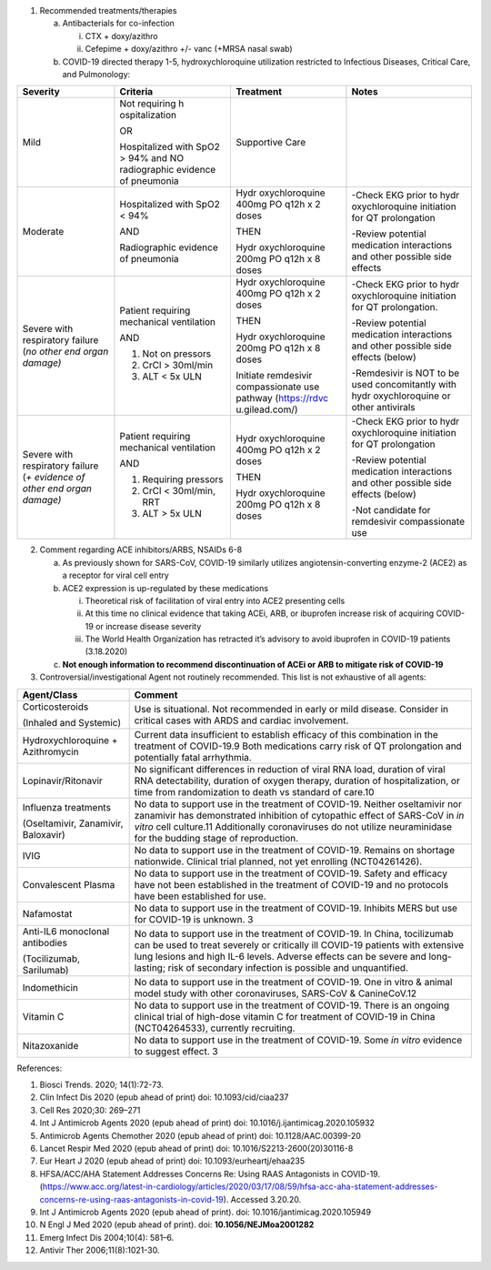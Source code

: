 1. Recommended treatments/therapies

   a. Antibacterials for co-infection

      i.  CTX + doxy/azithro

      ii. Cefepime + doxy/azithro +/- vanc (+MRSA nasal swab)

   b. COVID-19 directed therapy 1-5, hydroxychloroquine utilization
      restricted to Infectious Diseases, Critical Care, and Pulmonology:

+----------------+----------------+----------------+----------------+
| Severity       | Criteria       | Treatment      | Notes          |
+================+================+================+================+
| Mild           | Not requiring  | Supportive     |                |
|                | h              | Care           |                |
|                | ospitalization |                |                |
|                |                |                |                |
|                | OR             |                |                |
|                |                |                |                |
|                | Hospitalized   |                |                |
|                | with SpO2 >    |                |                |
|                | 94% and NO     |                |                |
|                | radiographic   |                |                |
|                | evidence of    |                |                |
|                | pneumonia      |                |                |
+----------------+----------------+----------------+----------------+
| Moderate       | Hospitalized   | Hydr           | -Check EKG     |
|                | with SpO2 <    | oxychloroquine | prior to       |
|                | 94%            | 400mg PO q12h  | hydr           |
|                |                | x 2 doses      | oxychloroquine |
|                | AND            |                | initiation for |
|                |                | THEN           | QT             |
|                | Radiographic   |                | prolongation   |
|                | evidence of    | Hydr           |                |
|                | pneumonia      | oxychloroquine | -Review        |
|                |                | 200mg PO q12h  | potential      |
|                |                | x 8 doses      | medication     |
|                |                |                | interactions   |
|                |                |                | and other      |
|                |                |                | possible side  |
|                |                |                | effects        |
+----------------+----------------+----------------+----------------+
| Severe with    | Patient        | Hydr           | -Check EKG     |
| respiratory    | requiring      | oxychloroquine | prior to       |
| failure (*no   | mechanical     | 400mg PO q12h  | hydr           |
| other end      | ventilation    | x 2 doses      | oxychloroquine |
| organ damage)* |                |                | initiation for |
|                | AND            | THEN           | QT             |
|                |                |                | prolongation.  |
|                | 1. Not on      | Hydr           |                |
|                |    pressors    | oxychloroquine | -Review        |
|                |                | 200mg PO q12h  | potential      |
|                | 2. CrCl >      | x 8 doses      | medication     |
|                |    30ml/min    |                | interactions   |
|                |                | Initiate       | and other      |
|                | 3. ALT < 5x    | remdesivir     | possible side  |
|                |    ULN         | compassionate  | effects        |
|                |                | use pathway    | (below)        |
|                |                | (https://rdvc  |                |
|                |                | u.gilead.com/) | -Remdesivir is |
|                |                |                | NOT to be used |
|                |                |                | concomitantly  |
|                |                |                | with           |
|                |                |                | hydr           |
|                |                |                | oxychloroquine |
|                |                |                | or other       |
|                |                |                | antivirals     |
+----------------+----------------+----------------+----------------+
| Severe with    | Patient        | Hydr           | -Check EKG     |
| respiratory    | requiring      | oxychloroquine | prior to       |
| failure (*+    | mechanical     | 400mg PO q12h  | hydr           |
| evidence of    | ventilation    | x 2 doses      | oxychloroquine |
| other end      |                |                | initiation for |
| organ damage)* | AND            | THEN           | QT             |
|                |                |                | prolongation   |
|                | 1. Requiring   | Hydr           |                |
|                |    pressors    | oxychloroquine | -Review        |
|                |                | 200mg PO q12h  | potential      |
|                | 2. CrCl <      | x 8 doses      | medication     |
|                |    30ml/min,   |                | interactions   |
|                |    RRT         |                | and other      |
|                |                |                | possible side  |
|                | 3. ALT > 5x    |                | effects        |
|                |    ULN         |                | (below)        |
|                |                |                |                |
|                |                |                | -Not candidate |
|                |                |                | for remdesivir |
|                |                |                | compassionate  |
|                |                |                | use            |
+----------------+----------------+----------------+----------------+

2. Comment regarding ACE inhibitors/ARBS, NSAIDs 6-8

   a. As previously shown for SARS-CoV, COVID-19 similarly utilizes
      angiotensin-converting enzyme-2 (ACE2) as a receptor for viral
      cell entry

   b. ACE2 expression is up-regulated by these medications

      i.   Theoretical risk of facilitation of viral entry into ACE2
           presenting cells

      ii.  At this time no clinical evidence that taking ACEi, ARB, or
           ibuprofen increase risk of acquiring COVID-19 or increase
           disease severity

      iii. The World Health Organization has retracted it’s advisory to
           avoid ibuprofen in COVID-19 patients (3.18.2020)

   c. **Not enough information to recommend discontinuation of ACEi or
      ARB to mitigate risk of COVID-19**

3. Controversial/investigational Agent not routinely recommended. This
   list is not exhaustive of all agents:

+----------------------------------+----------------------------------+
| **Agent/Class**                  | **Comment**                      |
+==================================+==================================+
| Corticosteroids                  | Use is situational. Not          |
|                                  | recommended in early or mild     |
| (Inhaled and Systemic)           | disease. Consider in critical    |
|                                  | cases with ARDS and cardiac      |
|                                  | involvement.                     |
+----------------------------------+----------------------------------+
| Hydroxychloroquine +             | Current data insufficient to     |
| Azithromycin                     | establish efficacy of this       |
|                                  | combination in the treatment of  |
|                                  | COVID-19.9 Both medications      |
|                                  | carry risk of QT prolongation    |
|                                  | and potentially fatal            |
|                                  | arrhythmia.                      |
+----------------------------------+----------------------------------+
| Lopinavir/Ritonavir              | No significant differences in    |
|                                  | reduction of viral RNA load,     |
|                                  | duration of viral RNA            |
|                                  | detectability, duration of       |
|                                  | oxygen therapy, duration of      |
|                                  | hospitalization, or time from    |
|                                  | randomization to death vs        |
|                                  | standard of care.10              |
+----------------------------------+----------------------------------+
| Influenza treatments             | No data to support use in the    |
|                                  | treatment of COVID-19. Neither   |
| (Oseltamivir, Zanamivir,         | oseltamivir nor zanamivir has    |
| Baloxavir)                       | demonstrated inhibition of       |
|                                  | cytopathic effect of SARS-CoV in |
|                                  | *in vitro* cell culture.11       |
|                                  | Additionally coronaviruses do    |
|                                  | not utilize neuraminidase for    |
|                                  | the budding stage of             |
|                                  | reproduction.                    |
+----------------------------------+----------------------------------+
| IVIG                             | No data to support use in the    |
|                                  | treatment of COVID-19. Remains   |
|                                  | on shortage nationwide. Clinical |
|                                  | trial planned, not yet enrolling |
|                                  | (NCT04261426).                   |
+----------------------------------+----------------------------------+
| Convalescent Plasma              | No data to support use in the    |
|                                  | treatment of COVID-19. Safety    |
|                                  | and efficacy have not been       |
|                                  | established in the treatment of  |
|                                  | COVID-19 and no protocols have   |
|                                  | been established for use.        |
+----------------------------------+----------------------------------+
| Nafamostat                       | No data to support use in the    |
|                                  | treatment of COVID-19. Inhibits  |
|                                  | MERS but use for COVID-19 is     |
|                                  | unknown. 3                       |
+----------------------------------+----------------------------------+
| Anti-IL6 monoclonal antibodies   | No data to support use in the    |
|                                  | treatment of COVID-19. In China, |
| (Tocilizumab, Sarilumab)         | tocilizumab can be used to treat |
|                                  | severely or critically ill       |
|                                  | COVID-19 patients with extensive |
|                                  | lung lesions and high IL-6       |
|                                  | levels. Adverse effects can be   |
|                                  | severe and long-lasting; risk of |
|                                  | secondary infection is possible  |
|                                  | and unquantified.                |
+----------------------------------+----------------------------------+
| Indomethicin                     | No data to support use in the    |
|                                  | treatment of COVID-19. One in    |
|                                  | vitro & animal model study with  |
|                                  | other coronaviruses, SARS-CoV &  |
|                                  | CanineCoV.12                     |
+----------------------------------+----------------------------------+
| Vitamin C                        | No data to support use in the    |
|                                  | treatment of COVID-19. There is  |
|                                  | an ongoing clinical trial of     |
|                                  | high-dose vitamin C for          |
|                                  | treatment of COVID-19 in China   |
|                                  | (NCT04264533), currently         |
|                                  | recruiting.                      |
+----------------------------------+----------------------------------+
| Nitazoxanide                     | No data to support use in the    |
|                                  | treatment of COVID-19. Some *in  |
|                                  | vitro* evidence to suggest       |
|                                  | effect. 3                        |
+----------------------------------+----------------------------------+

References:

1.  Biosci Trends. 2020; 14(1):72-73.

2.  Clin Infect Dis 2020 (epub ahead of print) doi: 10.1093/cid/ciaa237

3.  Cell Res 2020;30: 269–271

4.  Int J Antimicrob Agents 2020 (epub ahead of print) doi:
    10.1016/j.ijantimicag.2020.105932

5.  Antimicrob Agents Chemother 2020 (epub ahead of print) doi:
    10.1128/AAC.00399-20

6.  Lancet Respir Med 2020 (epub ahead of print) doi:
    10.1016/S2213-2600(20)30116-8

7.  Eur Heart J 2020 (epub ahead of print) doi:
    10.1093/eurheartj/ehaa235

8.  HFSA/ACC/AHA Statement Addresses Concerns Re: Using RAAS Antagonists
    in COVID-19.
    (https://www.acc.org/latest-in-cardiology/articles/2020/03/17/08/59/hfsa-acc-aha-statement-addresses-concerns-re-using-raas-antagonists-in-covid-19).
    Accessed 3.20.20.

9.  Int J Antimicrob Agents 2020 (epub ahead of print). doi:
    10.1016/jantimicag.2020.105949

10. N Engl J Med 2020 (epub ahead of print). doi:
    **10.1056/NEJMoa2001282**

11. Emerg Infect Dis 2004;10(4): 581–6.

12. Antivir Ther 2006;11(8):1021-30.
